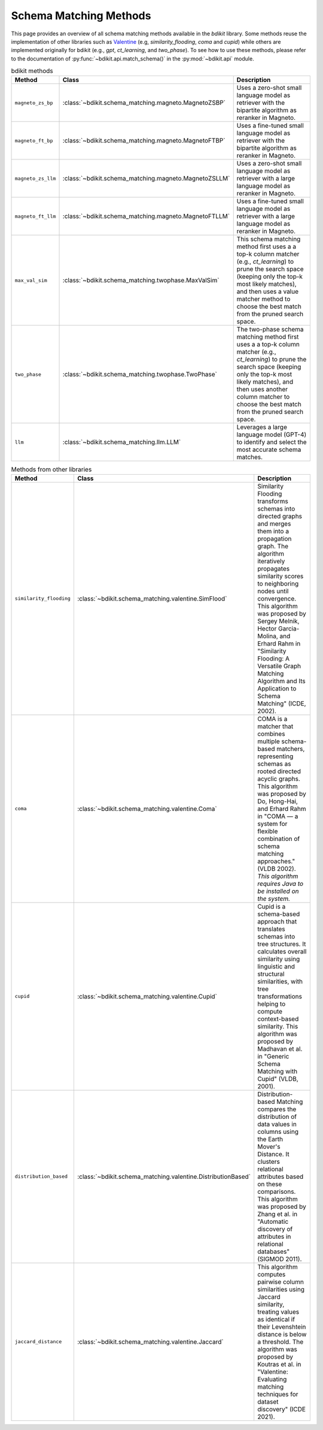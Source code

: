 Schema Matching Methods
=======================

This page provides an overview of all schema matching methods available in the `bdikit` library.
Some methods reuse the implementation of other libraries such as `Valentine <https://delftdata.github.io/valentine/>`_ (e.g, `similarity_flooding`, `coma` and `cupid`) while others are implemented originally for bdikit (e.g., `gpt`, `ct_learning`, and `two_phase`).
To see how to use these methods, please refer to the documentation of :py:func:`~bdikit.api.match_schema()` in the :py:mod:`~bdikit.api` module.

.. ``bdikit module <api>`.



.. list-table:: bdikit methods
    :header-rows: 1
    
    * - Method
      - Class
      - Description
    * - ``magneto_zs_bp``
      - :class:`~bdikit.schema_matching.magneto.MagnetoZSBP`
      - | Uses a zero-shot small language model as retriever with the bipartite algorithm as reranker in Magneto.
    * - ``magneto_ft_bp``
      - :class:`~bdikit.schema_matching.magneto.MagnetoFTBP`
      - | Uses a fine-tuned small language model as retriever with the bipartite algorithm as reranker in Magneto.
    * - ``magneto_zs_llm``
      - :class:`~bdikit.schema_matching.magneto.MagnetoZSLLM`
      - | Uses a zero-shot small language model as retriever with a large language model as reranker in Magneto.
    * - ``magneto_ft_llm``
      - :class:`~bdikit.schema_matching.magneto.MagnetoFTLLM`
      - | Uses a fine-tuned small language model as retriever with a large language model as reranker in Magneto.
    * - ``max_val_sim``
      - :class:`~bdikit.schema_matching.twophase.MaxValSim`
      - | This schema matching method first uses a a top-k column matcher (e.g., `ct_learning`) to prune the search space (keeping only the top-k most likely matches), and then uses a value matcher method to choose the best match from the pruned search space.
    * - ``two_phase``
      - :class:`~bdikit.schema_matching.twophase.TwoPhase`
      - | The two-phase schema matching method first uses a a top-k column matcher (e.g., `ct_learning`) to prune the search space (keeping only the top-k most likely matches), and then uses another column matcher to choose the best match from the pruned search space.
    * - ``llm``
      - :class:`~bdikit.schema_matching.llm.LLM`
      - | Leverages a large language model (GPT-4) to identify and select the most accurate schema matches.

.. list-table:: Methods from other libraries
    :header-rows: 1
    
    * - Method
      - Class
      - Description
    * - ``similarity_flooding``
      - :class:`~bdikit.schema_matching.valentine.SimFlood`
      - | Similarity Flooding transforms schemas into directed graphs and merges them into a propagation graph. The algorithm iteratively propagates similarity scores to neighboring nodes until convergence. This algorithm was proposed by Sergey Melnik, Hector Garcia-Molina, and Erhard Rahm in "Similarity Flooding: A Versatile Graph Matching Algorithm and Its Application to Schema Matching" (ICDE, 2002).
    * - ``coma``
      - :class:`~bdikit.schema_matching.valentine.Coma`
      - | COMA is a matcher that combines multiple schema-based matchers, representing schemas as rooted directed acyclic graphs. This algorithm was proposed by Do, Hong-Hai, and Erhard Rahm in "COMA — a system for flexible combination of schema matching approaches." (VLDB 2002). *This algorithm requires Java to be installed on the system.*
    * - ``cupid``
      - :class:`~bdikit.schema_matching.valentine.Cupid`
      - | Cupid is a schema-based approach that translates schemas into tree structures. It calculates overall similarity using linguistic and structural similarities, with tree transformations helping to compute context-based similarity. This algorithm was proposed by Madhavan et al. in "Generic Schema Matching with Cupid" (VLDB, 2001)​.
    * - ``distribution_based``
      - :class:`~bdikit.schema_matching.valentine.DistributionBased`
      - | Distribution-based Matching compares the distribution of data values in columns using the Earth Mover's Distance. It clusters relational attributes based on these comparisons. This algorithm was proposed by Zhang et al. in "Automatic discovery of attributes in relational databases" (SIGMOD 2011).
    * - ``jaccard_distance``
      - :class:`~bdikit.schema_matching.valentine.Jaccard`
      - | This algorithm computes pairwise column similarities using Jaccard similarity, treating values as identical if their Levenshtein distance is below a threshold. The algorithm was proposed by Koutras et al. in "Valentine: Evaluating matching techniques for dataset discovery" (ICDE 2021).
